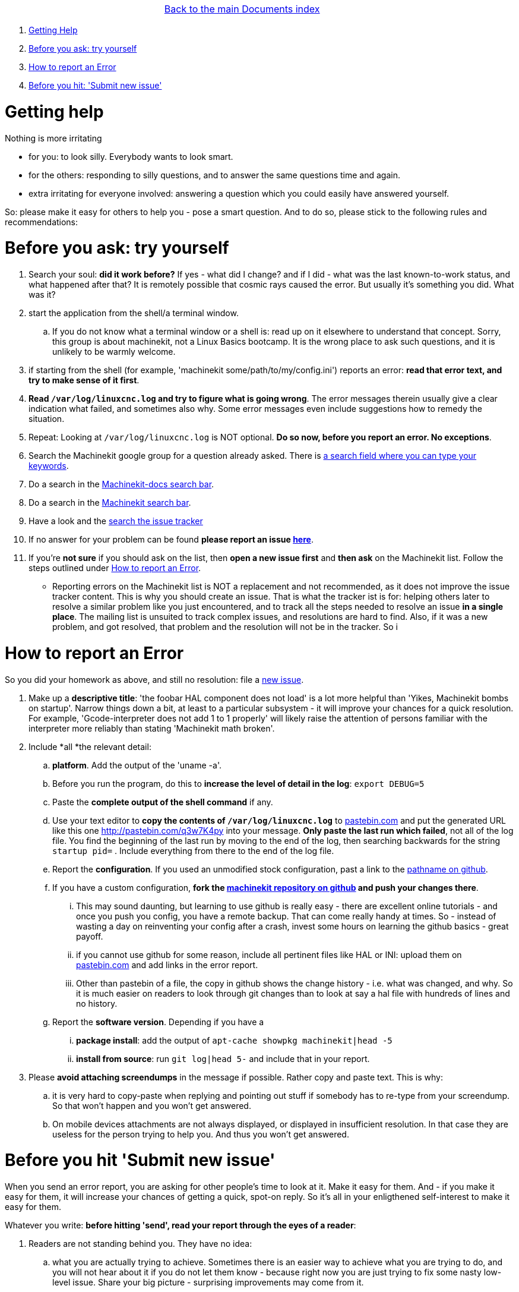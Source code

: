 [cols="3*"]
|===
|
|link:documents-index.asciidoc[Back to the main Documents index]
|
|===

. <<getting-help,Getting Help>>
. <<start-investigating,Before you ask: try yourself>>
. <<reporting-an-error,How to report an Error>>
. <<before-you-hit-send,Before you hit: 'Submit new issue'>>

[[getting-help]]Getting help
============================

Nothing is more irritating

- for you: to look silly. Everybody wants to look smart.
- for the others: responding to silly questions, and to answer the same questions time and again.
- extra irritating for everyone involved: answering a question which you could easily have answered yourself.

So: please make it easy for others to help you - pose a smart question.
And to do so, please stick to the following rules and recommendations:

[[start-investigating]] Before you ask: try yourself
====================================================

. Search your soul: *did it work before?* If yes - what did I change? and if I did - what was the last known-to-work status, and what happened after that? It is remotely possible that cosmic rays caused the error. But usually it's something you did. What was it?
. start the application from the shell/a terminal window.
.. If you do not know what a terminal window or a shell is: read up on it elsewhere to understand that concept. Sorry, this group is about machinekit, not a Linux Basics bootcamp. It is the wrong place to ask such questions, and it is unlikely to be warmly welcome.
. if starting from the shell (for example, 'machinekit some/path/to/my/config.ini') reports an error: *read that error text, and try to make sense of it first*.
. *Read `/var/log/linuxcnc.log` and try to figure what is going wrong*. The error messages therein usually give a clear indication what failed, and sometimes also why. Some error messages even include suggestions how to remedy the situation.
. Repeat: Looking at `/var/log/linuxcnc.log` is NOT optional. *Do so now, before you report an error. No exceptions*.
. Search the Machinekit google group for a question already asked.
   There is link:https://groups.google.com/forum/#!searchin/machinekit/please$20type$20your$20keywords$20here$20![a
   search field where you can type your keywords].
. Do a search in the link:https://github.com/machinekit/machinekit-docs/search?utf8=%E2%9C%93&q=Please+type+in+as+much+of+your+keywords+as+you+know+of!&type=Code[Machinekit-docs search bar].
. Do a search in the link:https://github.com/machinekit/machinekit/search?utf8=%E2%9C%93&q=Please+type+in+as+much+of+your+keywords+as+you+know+of!&type=Code[Machinekit search bar].
. Have a look and the link:https://github.com/machinekit/machinekit/issues?utf8=%E2%9C%93&q=Please+use+this+box+to+search+the+issue+tracker+list[search the issue tracker]
. If no answer for your problem can be found *please report an issue  link:https://github.com/machinekit/machinekit/issues[here]*.
. If you're *not sure* if you should ask on the list, then *open a new issue first* and *then ask* on the Machinekit list. Follow the steps outlined under <<reporting-an-error,How to report an Error>>.

** Reporting errors on the Machinekit list is NOT a replacement and not recommended, as it does not
improve the issue tracker content. This is why you should create an issue. That is what the tracker ist is for: helping others later to resolve a similar problem like you just encountered, and to track all the steps needed to resolve an issue *in a single place*. The mailing list is unsuited to track complex issues, and resolutions are hard to find. Also, if it was a new problem, and got resolved, that problem and the resolution will not be in the tracker. So i

[[reporting-an-error]]How to report an Error
============================================

So you did your homework as above, and still no resolution: file a  link:https://github.com/machinekit/machinekit/issues[new issue].

. Make up a *descriptive title*: 'the foobar HAL component does not load' is a lot more helpful than 'Yikes, Machinekit bombs on startup'. Narrow things down a bit, at least to a particular subsystem - it will improve your chances for a quick resolution. For example, 'Gcode-interpreter does not add 1 to 1 properly' will likely raise the attention of persons familiar with the interpreter more reliably than stating 'Machinekit math broken'.

. Include *all *the relevant detail:

.. *platform*. Add the output of the 'uname -a'.
.. Before you run the program, do this to *increase the level of detail in the log*: `export DEBUG=5` 
.. Paste the *complete output of the shell command* if any.
..  Use your text editor to *copy the contents of `/var/log/linuxcnc.log`* to
  link:http://pastebin.com[pastebin.com] and put the generated URL like this
  one link:http://pastebin.com/q3w7K4py[http://pastebin.com/q3w7K4py] into
  your message. *Only paste the last run which failed*, not all of the log file. You find the beginning of the last run by moving to the end of the log, then searching backwards for the string `startup pid=` . Include everything from there to the end of the log file.
.. Report the *configuration*. If you used an unmodified stock configuration, past a link to the https://github.com/machinekit/machinekit[pathname on github]. 
.. If you have a custom configuration, *fork the https://github.com/machinekit/machinekit[machinekit repository on github] and push your changes there*.
... This may sound daunting, but learning to use github is really easy - there are excellent online tutorials - and once you push you config, you have a remote backup. That can come really handy at times. So - instead of wasting a day on reinventing your config after a crash, invest some hours on learning the github basics - great payoff.
... if you cannot use github for some reason, include all pertinent files like HAL or INI: upload them on link:http://pastebin.com[pastebin.com] and add links in the error report.

... Other than pastebin of a file, the copy in github shows the change history - i.e. what was changed, and why. So it is much easier on readers to look through git changes than to look at say a hal file with hundreds of lines and no history.
.. Report the *software version*. Depending if you have a
... *package install*: add the output of `apt-cache showpkg machinekit|head -5`
... *install from source*: run `git log|head 5-` and include that in your report.

. Please *avoid attaching screendumps* in the message if possible. Rather copy and paste text. This is why:
.. it is very hard to copy-paste when replying and pointing out
   stuff if somebody has to re-type from your screendump. So that won't
   happen and you won't get answered.
.. On mobile devices attachments are not always displayed, or displayed in insufficient resolution. In that case they are useless for the person trying
   to help you. And thus you won't get answered.


[[before-you-hit-send]]Before you hit 'Submit new issue'
========================================================

When you send an error report, you are asking for other people's time to look at it. Make it easy for them. And - if you make it easy for them, it will increase your chances of getting a quick, spot-on reply. So it's all in your enligthened self-interest to make it easy for them.

Whatever you write: *before hitting 'send', read your report through the eyes of a reader*:

. Readers are not standing behind you. They have no idea:
.. what you are actually trying to achieve. Sometimes there is an easier way to achieve what you are trying to do, and you will not hear about it if you do not let them know - because right now you are just trying to fix some nasty low-level issue. Share your big picture - surprising improvements may come from it.
.. if you try to run Machinekit on a washer and dryer, on a PC, or the WhizBang3000 board. Tell them.
.. what configuration you are running. Tell them.
.. which modifications, if any, you made. Tell them. Make them available for others to see, by pushing them to your github machinekit fork, and referring to them.

. so please help sour readers, by including *all* the facts. The readers are not a Forensics Team equipped to figure those facts out because you omitted them, and you are wasting *their* time, which is impolite. If you are appealing to other folk's Crystal Ball: it is known to be a very erratic and extremely slow diagnostic device.

. the first step in fixing an error is to reproduce it. That means *an error report should include all the details to actually run the failing configuration*.

*If you have a conjecture what the cause of the error might be - say so, but AFTER reporting ALL the facts first*, and clearly marked it as your suspicion. For a reader trying to help, few things are more annoying than disentangling an inconclusive mixup of factoids and conjectures. One of them is: only conjectures, no facts.  Being clear helps - all of us.


